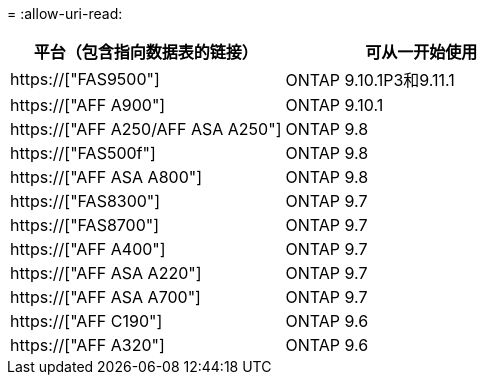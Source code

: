 = 
:allow-uri-read: 


[cols="2*"]
|===
| 平台（包含指向数据表的链接） | 可从一开始使用 


 a| 
https://["FAS9500"]
 a| 
ONTAP 9.10.1P3和9.11.1



 a| 
https://["AFF A900"]
 a| 
ONTAP 9.10.1



 a| 
https://["AFF A250/AFF ASA A250"]
 a| 
ONTAP 9.8



 a| 
https://["FAS500f"]
 a| 
ONTAP 9.8



 a| 
https://["AFF ASA A800"]
 a| 
ONTAP 9.8



 a| 
https://["FAS8300"]
 a| 
ONTAP 9.7



 a| 
https://["FAS8700"]
 a| 
ONTAP 9.7



 a| 
https://["AFF A400"]
 a| 
ONTAP 9.7



 a| 
https://["AFF ASA A220"]
 a| 
ONTAP 9.7



 a| 
https://["AFF ASA A700"]
 a| 
ONTAP 9.7



 a| 
https://["AFF C190"]
 a| 
ONTAP 9.6



 a| 
https://["AFF A320"]
 a| 
ONTAP 9.6

|===